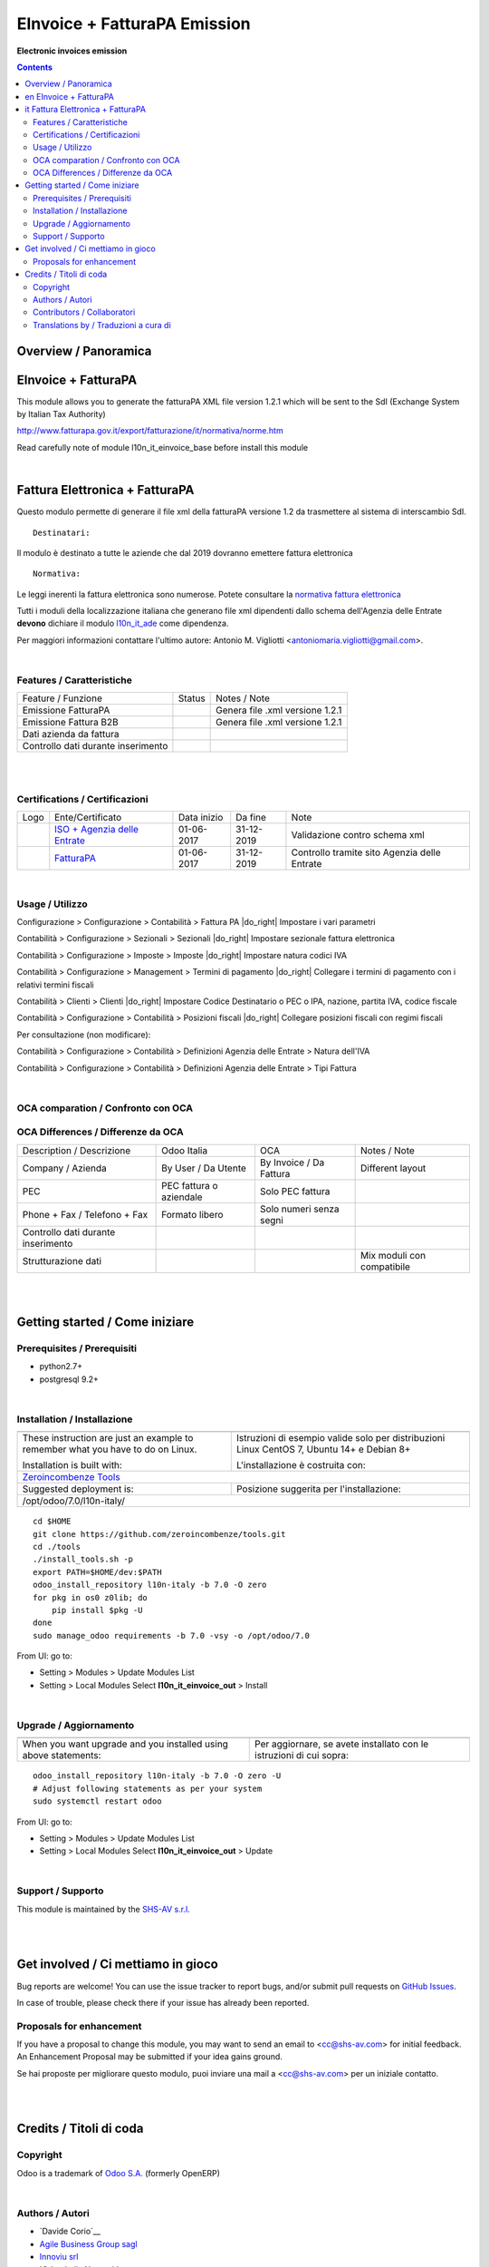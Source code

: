 
====================================
|icon| EInvoice + FatturaPA Emission
====================================


**Electronic invoices emission**

.. |icon| image:: https://raw.githubusercontent.com/zeroincombenze/l10n-italy/7.0/l10n_it_einvoice_out/static/src/img/icon.png

|Maturity| |Build Status| |Coverage Status| |Codecov Status| |license gpl| |Tech Doc| |Help| |Try Me|

.. contents::


Overview / Panoramica
=====================

|en| EInvoice + FatturaPA
====================

This module allows you to generate the fatturaPA XML file version 1.2.1
which will be sent to the SdI (Exchange System by Italian Tax Authority)

http://www.fatturapa.gov.it/export/fatturazione/it/normativa/norme.htm

|warning| Read carefully note of module l10n_it_einvoice_base before install this module


|

|it| Fattura Elettronica + FatturaPA
===============================

Questo modulo permette di generare il file xml della fatturaPA versione 1.2
da trasmettere al sistema di interscambio SdI.

::

    Destinatari:

Il modulo è destinato a tutte le aziende che dal 2019 dovranno emettere fattura elettronica


::

    Normativa:

Le leggi inerenti la fattura elettronica sono numerose. Potete consultare la `normativa fattura elettronica <https://www.fatturapa.gov.it/export/fatturazione/it/normativa/norme.htm>`__


Tutti i moduli della localizzazione italiana che generano file xml dipendenti
dallo schema dell'Agenzia delle Entrate **devono** dichiare il modulo
`l10n_it_ade <../l10n_it_ade>`__ come dipendenza.

Per maggiori informazioni contattare
l'ultimo autore: Antonio M. Vigliotti <antoniomaria.vigliotti@gmail.com>.


|

Features / Caratteristiche
--------------------------

+--------------------------------------+----------+----------------------------------------------+
| Feature / Funzione                   |  Status  | Notes / Note                                 |
+--------------------------------------+----------+----------------------------------------------+
| Emissione FatturaPA                  | |check|  | Genera file .xml versione 1.2.1              |
+--------------------------------------+----------+----------------------------------------------+
| Emissione Fattura B2B                | |check|  | Genera file .xml versione 1.2.1              |
+--------------------------------------+----------+----------------------------------------------+
| Dati azienda da fattura              | |check|  |                                              |
+--------------------------------------+----------+----------------------------------------------+
| Controllo dati durante inserimento   | |check|  |                                              |
+--------------------------------------+----------+----------------------------------------------+


|
|

Certifications / Certificazioni
-------------------------------

+----------------------+-------------------------------------------------------------------------------------------------------------------------------------------------------------------------------------------------------------------+---------------+--------------+----------------------------------------------+
| Logo                 | Ente/Certificato                                                                                                                                                                                                  | Data inizio   | Da fine      | Note                                         |
+----------------------+-------------------------------------------------------------------------------------------------------------------------------------------------------------------------------------------------------------------+---------------+--------------+----------------------------------------------+
| |xml\_schema|        | `ISO + Agenzia delle Entrate <http://www.agenziaentrate.gov.it/wps/content/Nsilib/Nsi/Strumenti/Specifiche+tecniche/Specifiche+tecniche+comunicazioni/Fatture+e+corrispettivi+ST/>`__                             | 01-06-2017    | 31-12-2019   | Validazione contro schema xml                |
+----------------------+-------------------------------------------------------------------------------------------------------------------------------------------------------------------------------------------------------------------+---------------+--------------+----------------------------------------------+
| |FatturaPA|          | `FatturaPA <https://www.agenziaentrate.gov.it/wps/content/Nsilib/Nsi/Schede/Comunicazioni/Fatture+e+corrispettivi/Fatture+e+corrispettivi+ST/ST+invio+di+fatturazione+elettronica/?page=schedecomunicazioni/>`__  | 01-06-2017    | 31-12-2019   | Controllo tramite sito Agenzia delle Entrate |
+----------------------+-------------------------------------------------------------------------------------------------------------------------------------------------------------------------------------------------------------------+---------------+--------------+----------------------------------------------+


|

Usage / Utilizzo
----------------

|menu| Configurazione > Configurazione > Contabilità > Fattura PA |do_right| Impostare i vari parametri

|menu| Contabilità > Configurazione > Sezionali > Sezionali |do_right| Impostare sezionale fattura elettronica

|menu| Contabilità > Configurazione > Imposte > Imposte |do_right| Impostare natura codici IVA

|menu| Contabilità > Configurazione > Management > Termini di pagamento |do_right| Collegare i termini di pagamento con i relativi termini fiscali

|menu| Contabilità > Clienti > Clienti |do_right| Impostare Codice Destinatario o PEC o IPA, nazione, partita IVA, codice fiscale

|menu| Contabilità > Configurazione > Contabilità > Posizioni fiscali |do_right| Collegare posizioni fiscali con regimi fiscali

Per consultazione (non modificare):

|menu| Contabilità > Configurazione > Contabilità > Definizioni Agenzia delle Entrate > Natura dell'IVA

|menu| Contabilità > Configurazione > Contabilità > Definizioni Agenzia delle Entrate > Tipi Fattura


|

OCA comparation / Confronto con OCA
-----------------------------------

OCA Differences / Differenze da OCA
-----------------------------------

+--------------------------------------+-------------------------+-------------------------+--------------------------------+
| Description / Descrizione            | Odoo Italia             | OCA                     | Notes / Note                   |
+--------------------------------------+-------------------------+-------------------------+--------------------------------+
| Company / Azienda                    | By User / Da Utente     | By Invoice / Da Fattura | Different layout               |
+--------------------------------------+-------------------------+-------------------------+--------------------------------+
| PEC                                  | PEC fattura o aziendale | Solo PEC fattura        |                                |
+--------------------------------------+-------------------------+-------------------------+--------------------------------+
| Phone + Fax / Telefono + Fax         | Formato libero          | Solo numeri senza segni |                                |
+--------------------------------------+-------------------------+-------------------------+--------------------------------+
| Controllo dati durante inserimento   | |check|                 | |no_check|              |                                |
+--------------------------------------+-------------------------+-------------------------+--------------------------------+
| Strutturazione dati                  |                         |                         | Mix moduli con compatibile     |
+--------------------------------------+-------------------------+-------------------------+--------------------------------+


|
|

Getting started / Come iniziare
===============================

|Try Me|


Prerequisites / Prerequisiti
----------------------------


* python2.7+
* postgresql 9.2+

|

Installation / Installazione
----------------------------

+---------------------------------+------------------------------------------+
| |en|                            | |it|                                     |
+---------------------------------+------------------------------------------+
| These instruction are just an   | Istruzioni di esempio valide solo per    |
| example to remember what        | distribuzioni Linux CentOS 7, Ubuntu 14+ |
| you have to do on Linux.        | e Debian 8+                              |
|                                 |                                          |
| Installation is built with:     | L'installazione è costruita con:         |
+---------------------------------+------------------------------------------+
| `Zeroincombenze Tools <https://github.com/zeroincombenze/tools>`__         |
+---------------------------------+------------------------------------------+
| Suggested deployment is:        | Posizione suggerita per l'installazione: |
+---------------------------------+------------------------------------------+
| /opt/odoo/7.0/l10n-italy/                                                  |
+----------------------------------------------------------------------------+

::

    cd $HOME
    git clone https://github.com/zeroincombenze/tools.git
    cd ./tools
    ./install_tools.sh -p
    export PATH=$HOME/dev:$PATH
    odoo_install_repository l10n-italy -b 7.0 -O zero
    for pkg in os0 z0lib; do
        pip install $pkg -U
    done
    sudo manage_odoo requirements -b 7.0 -vsy -o /opt/odoo/7.0

From UI: go to:

* |menu| Setting > Modules > Update Modules List
* |menu| Setting > Local Modules |right_do| Select **l10n_it_einvoice_out** > Install

|

Upgrade / Aggiornamento
-----------------------

+---------------------------------+------------------------------------------+
| |en|                            | |it|                                     |
+---------------------------------+------------------------------------------+
| When you want upgrade and you   | Per aggiornare, se avete installato con  |
| installed using above           | le istruzioni di cui sopra:              |
| statements:                     |                                          |
+---------------------------------+------------------------------------------+

::

    odoo_install_repository l10n-italy -b 7.0 -O zero -U
    # Adjust following statements as per your system
    sudo systemctl restart odoo

From UI: go to:

* |menu| Setting > Modules > Update Modules List
* |menu| Setting > Local Modules |right_do| Select **l10n_it_einvoice_out** > Update

|

Support / Supporto
------------------


|Zeroincombenze| This module is maintained by the `SHS-AV s.r.l. <https://www.zeroincombenze.it/>`__


|
|

Get involved / Ci mettiamo in gioco
===================================

Bug reports are welcome! You can use the issue tracker to report bugs,
and/or submit pull requests on `GitHub Issues
<https://github.com/zeroincombenze/l10n-italy/issues>`_.

In case of trouble, please check there if your issue has already been reported.

Proposals for enhancement
-------------------------


|en| If you have a proposal to change this module, you may want to send an email to <cc@shs-av.com> for initial feedback.
An Enhancement Proposal may be submitted if your idea gains ground.

|it| Se hai proposte per migliorare questo modulo, puoi inviare una mail a <cc@shs-av.com> per un iniziale contatto.

|
|

Credits / Titoli di coda
========================

Copyright
---------

Odoo is a trademark of `Odoo S.A. <https://www.odoo.com/>`__ (formerly OpenERP)



|

Authors / Autori
----------------

* `Davide Corio`__
* `Agile Business Group sagl <https://www.agilebg.com/>`__
* `Innoviu srl <http://www.innoviu.com>`__
* `Odoo Italia Network`__
* `SHS-AV s.r.l. <https://www.zeroincombenze.it/>`__

Contributors / Collaboratori
----------------------------

* Davide Corio
* Roberto Onnis <roberto.onnis@innoviu.com>
* Lorenzo Battistini <lorenzo.battistini@agilebg.com>
* Alessio Gerace <alessio.gerace@agilebg.com>
* Antonio Maria Vigliotti <antoniomaria.vigliotti@gmail.com>

Translations by / Traduzioni a cura di
--------------------------------------

* Sergio Zanchetta <https://github.com/primes2h>
* Antonio Maria Vigliotti <antoniomaria.vigliotti@gmail.com>

|

----------------


|en| **zeroincombenze®** is a trademark of `SHS-AV s.r.l. <https://www.shs-av.com/>`__
which distributes and promotes ready-to-use **Odoo** on own cloud infrastructure.
`Zeroincombenze® distribution of Odoo <https://wiki.zeroincombenze.org/en/Odoo>`__
is mainly designed to cover Italian law and markeplace.

|it| **zeroincombenze®** è un marchio registrato di `SHS-AV s.r.l. <https://www.shs-av.com/>`__
che distribuisce e promuove **Odoo** pronto all'uso sullla propria infrastuttura.
La distribuzione `Zeroincombenze® è progettata per le esigenze del mercato italiano.


|chat_with_us|


|

Last Update / Ultimo aggiornamento: 2019-03-16

.. |Maturity| image:: https://img.shields.io/badge/maturity-Alfa-red.png
    :target: https://odoo-community.org/page/development-status
    :alt: Alfa
.. |Build Status| image:: https://travis-ci.org/zeroincombenze/l10n-italy.svg?branch=7.0
    :target: https://travis-ci.org/zeroincombenze/l10n-italy
    :alt: github.com
.. |license gpl| image:: https://img.shields.io/badge/licence-AGPL--3-blue.svg
    :target: http://www.gnu.org/licenses/agpl-3.0-standalone.html
    :alt: License: AGPL-3
.. |license opl| image:: https://img.shields.io/badge/licence-OPL-7379c3.svg
    :target: https://www.odoo.com/documentation/user/9.0/legal/licenses/licenses.html
    :alt: License: OPL
.. |Coverage Status| image:: https://coveralls.io/repos/github/zeroincombenze/l10n-italy/badge.svg?branch=7.0
    :target: https://coveralls.io/github/zeroincombenze/l10n-italy?branch=7.0
    :alt: Coverage
.. |Codecov Status| image:: https://codecov.io/gh/zeroincombenze/l10n-italy/branch/7.0/graph/badge.svg
    :target: https://codecov.io/gh/OCA/l10n-italy/branch/7.0
    :alt: Codecov
.. |OCA project| image:: Unknown badge-OCA
    :target: https://github.com/OCA/l10n-italy/tree/7.0
    :alt: OCA
.. |Tech Doc| image:: https://www.zeroincombenze.it/wp-content/uploads/ci-ct/prd/button-docs-7.svg
    :target: https://wiki.zeroincombenze.org/en/Odoo/7.0/dev
    :alt: Technical Documentation
.. |Help| image:: https://www.zeroincombenze.it/wp-content/uploads/ci-ct/prd/button-help-7.svg
    :target: https://wiki.zeroincombenze.org/it/Odoo/7.0/man
    :alt: Technical Documentation
.. |Try Me| image:: https://www.zeroincombenze.it/wp-content/uploads/ci-ct/prd/button-try-it-7.svg
    :target: https://erp7.zeroincombenze.it
    :alt: Try Me
.. |OCA Codecov Status| image:: https://codecov.io/gh/OCA/l10n-italy/branch/7.0/graph/badge.svg
    :target: https://codecov.io/gh/OCA/l10n-italy/branch/7.0
    :alt: Codecov
.. |Odoo Italia Associazione| image:: https://www.odoo-italia.org/images/Immagini/Odoo%20Italia%20-%20126x56.png
   :target: https://odoo-italia.org
   :alt: Odoo Italia Associazione
.. |Zeroincombenze| image:: https://avatars0.githubusercontent.com/u/6972555?s=460&v=4
   :target: https://www.zeroincombenze.it/
   :alt: Zeroincombenze
.. |en| image:: https://raw.githubusercontent.com/zeroincombenze/grymb/master/flags/en_US.png
   :target: https://www.facebook.com/groups/openerp.italia/
.. |it| image:: https://raw.githubusercontent.com/zeroincombenze/grymb/master/flags/it_IT.png
   :target: https://www.facebook.com/groups/openerp.italia/
.. |check| image:: https://raw.githubusercontent.com/zeroincombenze/grymb/master/awesome/check.png
.. |no_check| image:: https://raw.githubusercontent.com/zeroincombenze/grymb/master/awesome/no_check.png
.. |menu| image:: https://raw.githubusercontent.com/zeroincombenze/grymb/master/awesome/menu.png
.. |right_do| image:: https://raw.githubusercontent.com/zeroincombenze/grymb/master/awesome/right_do.png
.. |exclamation| image:: https://raw.githubusercontent.com/zeroincombenze/grymb/master/awesome/exclamation.png
.. |warning| image:: https://raw.githubusercontent.com/zeroincombenze/grymb/master/awesome/warning.png
.. |same| image:: https://raw.githubusercontent.com/zeroincombenze/grymb/master/awesome/same.png
.. |late| image:: https://raw.githubusercontent.com/zeroincombenze/grymb/master/awesome/late.png
.. |halt| image:: https://raw.githubusercontent.com/zeroincombenze/grymb/master/awesome/halt.png
.. |info| image:: https://raw.githubusercontent.com/zeroincombenze/grymb/master/awesome/info.png
.. |xml_schema| image:: https://raw.githubusercontent.com/zeroincombenze/grymb/master/certificates/iso/icons/xml-schema.png
   :target: https://github.com/zeroincombenze/grymb/blob/master/certificates/iso/scope/xml-schema.md
.. |DesktopTelematico| image:: https://raw.githubusercontent.com/zeroincombenze/grymb/master/certificates/ade/icons/DesktopTelematico.png
   :target: https://github.com/zeroincombenze/grymb/blob/master/certificates/ade/scope/Desktoptelematico.md
.. |FatturaPA| image:: https://raw.githubusercontent.com/zeroincombenze/grymb/master/certificates/ade/icons/fatturapa.png
   :target: https://github.com/zeroincombenze/grymb/blob/master/certificates/ade/scope/fatturapa.md
.. |chat_with_us| image:: https://www.shs-av.com/wp-content/chat_with_us.gif
   :target: https://tawk.to/85d4f6e06e68dd4e358797643fe5ee67540e408b
